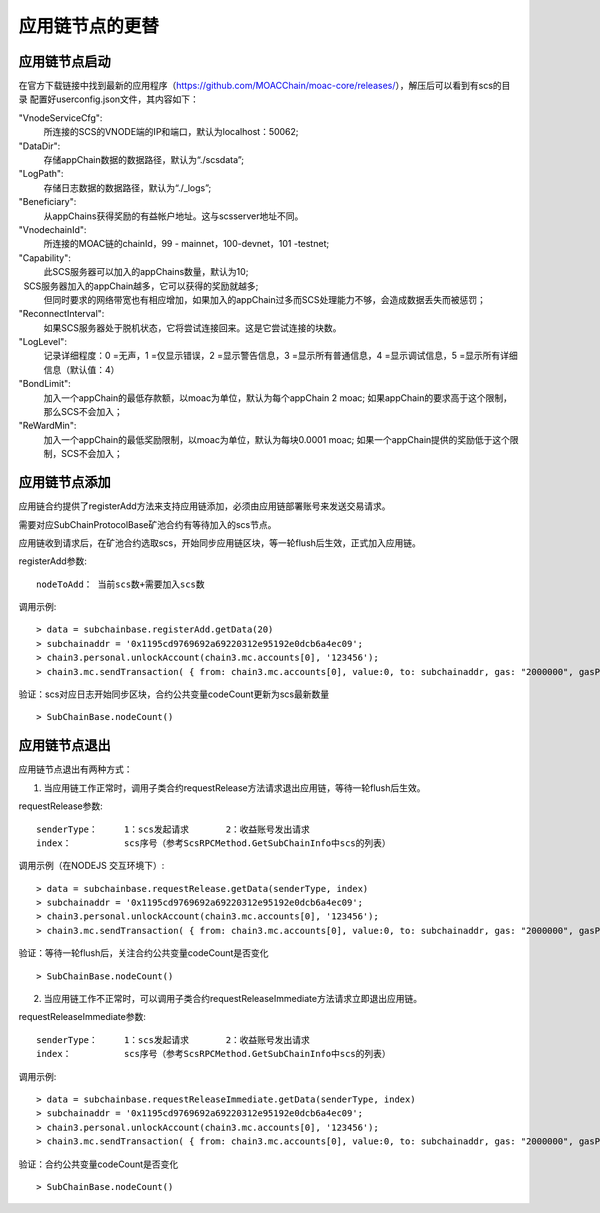 应用链节点的更替
^^^^^^^^^^^^^^^^^^^^^^

应用链节点启动
----------------------

在官方下载链接中找到最新的应用程序（https://github.com/MOACChain/moac-core/releases/），解压后可以看到有scs的目录
配置好userconfig.json文件，其内容如下：

"VnodeServiceCfg":
  所连接的SCS的VNODE端的IP和端口，默认为localhost：50062;

"DataDir": 
  存储appChain数据的数据路径，默认为“./scsdata”;

"LogPath": 
  存储日志数据的数据路径，默认为“./_logs”;

"Beneficiary":
  从appChains获得奖励的有益帐户地址。这与scsserver地址不同。

"VnodechainId":
  所连接的MOAC链的chainId，99 - mainnet，100-devnet，101 -testnet;

"Capability":
  此SCS服务器可以加入的appChains数量，默认为10;
  SCS服务器加入的appChain越多，它可以获得的奖励就越多;
  但同时要求的网络带宽也有相应增加，如果加入的appChain过多而SCS处理能力不够，会造成数据丢失而被惩罚；

"ReconnectInterval":
  如果SCS服务器处于脱机状态，它将尝试连接回来。这是它尝试连接的块数。

"LogLevel":
  记录详细程度：0 =无声，1 =仅显示错误，2 =显示警告信息，3 =显示所有普通信息，4 =显示调试信息，5 =显示所有详细信息（默认值：4）

"BondLimit":
   加入一个appChain的最低存款额，以moac为单位，默认为每个appChain 2 moac; 如果appChain的要求高于这个限制，那么SCS不会加入；

"ReWardMin":
  加入一个appChain的最低奖励限制，以moac为单位，默认为每块0.0001 moac; 如果一个appChain提供的奖励低于这个限制，SCS不会加入；


应用链节点添加
----------------------

应用链合约提供了registerAdd方法来支持应用链添加，必须由应用链部署账号来发送交易请求。

需要对应SubChainProtocolBase矿池合约有等待加入的scs节点。

应用链收到请求后，在矿池合约选取scs，开始同步应用链区块，等一轮flush后生效，正式加入应用链。

registerAdd参数:
::
	nodeToAdd： 当前scs数+需要加入scs数

调用示例:
::	
	> data = subchainbase.registerAdd.getData(20)
	> subchainaddr = '0x1195cd9769692a69220312e95192e0dcb6a4ec09';
	> chain3.personal.unlockAccount(chain3.mc.accounts[0], '123456');
	> chain3.mc.sendTransaction( { from: chain3.mc.accounts[0], value:0, to: subchainaddr, gas: "2000000", gasPrice: chain3.mc.gasPrice, data: data});

验证：scs对应日志开始同步区块，合约公共变量codeCount更新为scs最新数量
::		
	> SubChainBase.nodeCount()
	
应用链节点退出
----------------------

应用链节点退出有两种方式：

1. 当应用链工作正常时，调用子类合约requestRelease方法请求退出应用链，等待一轮flush后生效。

requestRelease参数:
::
	senderType：	1：scs发起请求       2：收益账号发出请求
	index： 		scs序号（参考ScsRPCMethod.GetSubChainInfo中scs的列表）

调用示例（在NODEJS 交互环境下）:	
::	
	> data = subchainbase.requestRelease.getData(senderType, index)
	> subchainaddr = '0x1195cd9769692a69220312e95192e0dcb6a4ec09';
	> chain3.personal.unlockAccount(chain3.mc.accounts[0], '123456');
	> chain3.mc.sendTransaction( { from: chain3.mc.accounts[0], value:0, to: subchainaddr, gas: "2000000", gasPrice: chain3.mc.gasPrice, data: data});
	
验证：等待一轮flush后，关注合约公共变量codeCount是否变化
::		
	> SubChainBase.nodeCount()

	
2. 当应用链工作不正常时，可以调用子类合约requestReleaseImmediate方法请求立即退出应用链。

requestReleaseImmediate参数:
::
	senderType：	1：scs发起请求       2：收益账号发出请求
	index： 		scs序号（参考ScsRPCMethod.GetSubChainInfo中scs的列表）

调用示例:	
::	
	> data = subchainbase.requestReleaseImmediate.getData(senderType, index)
	> subchainaddr = '0x1195cd9769692a69220312e95192e0dcb6a4ec09';
	> chain3.personal.unlockAccount(chain3.mc.accounts[0], '123456');
	> chain3.mc.sendTransaction( { from: chain3.mc.accounts[0], value:0, to: subchainaddr, gas: "2000000", gasPrice: chain3.mc.gasPrice, data: data});
	
验证：合约公共变量codeCount是否变化
::		
	> SubChainBase.nodeCount()


